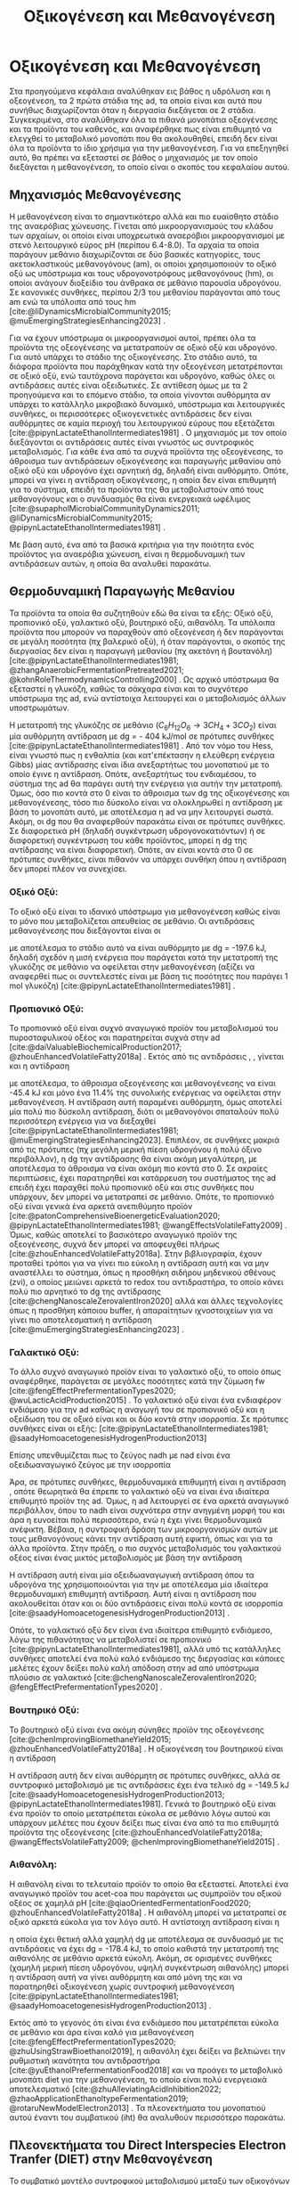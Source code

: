 #+TITLE: Οξικογένεση και Μεθανογένεση

* COMMENT Επεξήγηση
Στο αρχείο αυτό θα αναλυθούν η οξικογένεση και η μεθανογένεση. Αρχικά θα μιλήσω για την θερμοδυναμική της παραγωγής μεθανίου, πως ενεργοποιούνται οι οξεογενετικές αντιδράσεις και τα πλεονεκτήματα και μειονεκτήματα κάθε οξεογενετικού προιόντος. Μόλις φτάσουμε στην αιθανόλη, θα αναλύσουμε πως λειτουργεί το IHT και τις διαφορές με DIET και γιατί αυτό θεωρείται συχνά το προτινόμενο μοντέλο μεταφοράς ηλεκτρονίων και πως μπορεί να προωθηθεί. Θα αναφέρει και Gompertz για κινητική παραγωγής μεθανίου. Ίσως βάλω και για microbial community interactions και για τα αρχαία, αλλά επειδή δεν έχουμε τέτοια ανάλυση, ίσως δεν χρειάζεται καν.

* Οξικογένεση και Μεθανογένεση
\label{sec:methanogenesis}

Στα προηγούμενα κεφάλαια αναλύθηκαν εις βάθος η υδρόλυση και η οξεογένεση, τα 2 πρώτα στάδια της \acrshort{ad}, τα οποία είναι και αυτά που συνήθως διαχωρίζονται όταν η διεργασία διεξάγεται σε 2 στάδια. Συγκεκριμένα, στο \autoref{sec:acidogenesis} αναλύθηκαν όλα τα πιθανά μονοπάτια οξεογένεσης και τα προϊόντα του καθενός, και αναφέρθηκε πως είναι επιθυμητό να ελεγχθεί το μεταβολικό μονοπάτι που θα ακολουθηθεί, επειδή δεν είναι όλα τα προϊόντα το ίδιο χρήσιμα για την μεθανογένεση. Για να επεξηγηθεί αυτό, θα πρέπει να εξεταστεί σε βάθος ο μηχανισμός με τον οποίο διεξάγεται η μεθανογένεση, το οποίο είναι ο σκοπός του κεφαλαίου αυτού.
** Μηχανισμός Μεθανογένεσης
Η μεθανογένεση είναι το σημαντικότερο αλλά και πιο ευαίσθητο στάδιο της αναερόβιας χώνευσης. Γίνεται από μικροοργανισμούς του κλάδου των αρχαίων, οι οποίοι είναι υποχρεωτικά αναερόβιοι μικροοργανισμοί με στενό λειτουργικό εύρος pH (περίπου 6.4-8.0). Τα αρχαία τα οποία παράγουν μεθάνιο διαχωρίζονται σε δύο βασικές κατηγορίες, τους ακετοκλαστικούς μεθανογόνους (\acrshort{am}), οι οποίοι χρησιμοποιούν το οξικό οξύ ως υπόστρωμα και τους υδρογονοτρόφους μεθανογόνους (\acrshort{hm}), οι οποίοι ανάγουν διοξείδιο του άνθρακα σε μεθάνιο παρουσία υδρογόνου. Σε κανονικές συνθήκες, περίπου 2/3 του μεθανίου παράγονται από τους \acrshort{am} ενώ τα υπόλοιπα από τους \acrshort{hm} [cite:@liDynamicsMicrobialCommunity2015; @muEmergingStrategiesEnhancing2023] .

Για να έχουν υπόστρωμα οι μικροοργανισμοί αυτοί, πρέπει όλα τα προϊόντα της οξεογένεσης να μετατραπούν σε οξικό οξύ και υδρογόνο. Για αυτό υπάρχει το στάδιο της οξικογένεσης. Στο στάδιο αυτό, τα διάφορα προϊόντα που παράχθηκαν κατά την οξεογένεση μετατρέπονται σε οξικό οξύ, ενώ ταυτόχρονα παράγεται και υδρογόνο, καθώς όλες οι αντιδράσεις αυτές είναι οξειδωτικές. Σε αντίθεση όμως με τα 2 προηγούμενα και το επόμενο στάδιο, τα οποία γίνονται αυθόρμητα αν υπάρχει το κατάλληλο μικροβιακό δυναμικό, υπόστρωμα και λειτουργικές συνθήκες, οι περισσότερες οξικογενετικές αντιδράσεις δεν είναι αυθόρμητες σε καμία περιοχή του λειτουργικού εύρους που εξετάζεται [cite:@pipynLactateEthanolIntermediates1981] . Ο μηχανισμός με τον οποίο διεξάγονται οι αντιδράσεις αυτές είναι γνωστός ως συντροφικός μεταβολισμός. Για κάθε ένα από τα συχνά προϊόντα της οξεογένεσης, το άθροισμα των αντιδράσεων οξικογένεσης και παραγωγής μεθανίου από οξικό οξύ και υδρογόνο έχει αρνητική \acrshort{dg}, δηλαδή είναι αυθόρμητο. Οπότε, μπορεί να γίνει η αντίδραση οξικογένεσης, η οποία δεν είναι επιθυμητή για το σύστημα, επειδή τα προϊόντα της θα μεταβολιστούν από τους μεθανογόνους και ο συνδυασμός θα είναι ενεργειακά ωφέλιμος [cite:@supapholMicrobialCommunityDynamics2011; @liDynamicsMicrobialCommunity2015; @pipynLactateEthanolIntermediates1981] .

Με βάση αυτό, ένα από τα βασικά κριτήρια για την ποιότητα ενός προϊόντος για αναερόβια χώνευση, είναι η θερμοδυναμική των αντιδράσεων αυτών, η οποία θα αναλυθεί παρακάτω.

** Θερμοδυναμική Παραγωγής Μεθανίου
Τα προϊόντα τα οποία θα συζητηθούν εδώ θα είναι τα εξής: Οξικό οξύ, προπιονικό οξύ, γαλακτικό οξύ, βουτηρικό οξύ, αιθανόλη. Τα υπόλοιπα προϊόντα που μπορούν να παραχθούν από οξεογένεση ή δεν παράγονται σε μεγάλη ποσότητα (πχ βαλερικό οξύ), ή όταν παράγονται, ο σκοπός της διεργασίας δεν είναι η παραγωγή μεθανίου (πχ ακετόνη ή βουτανόλη) [cite:@pipynLactateEthanolIntermediates1981; @zhangAnaerobicFermentationPretreated2021; @kohnRoleThermodynamicsControlling2000] . Ως αρχικό υπόστρωμα θα εξεταστεί η γλυκόζη, καθώς τα σάκχαρα είναι και το συχνότερο υπόστρωμα της \acrshort{ad}, ενώ αντίστοιχα λειτουργεί και ο μεταβολισμός άλλων υποστρωμάτων.

Η μετατροπή της γλυκόζης σε μεθάνιο (\( C_6H_{12}O_6 \rightarrow 3CH_4 + 3CO_2 \)) είναι μία αυθόρμητη αντίδραση με \acrshort{dg} = - 404 kJ/mol σε πρότυπες συνθήκες [cite:@pipynLactateEthanolIntermediates1981] . Από τον νόμο του Hess, είναι γνωστό πως η ενθαλπία (και κατ'επέκτασην η ελεύθερη ενέργεια Gibbs) μίας αντίδρασης είναι ίδια ανεξαρτήτως του μονοπατιού με το οποίο έγινε η αντίδραση. Οπότε, ανεξαρτήτως του ενδιαμέσου, το σύστημα της \acrshort{ad} θα παράγει αυτή την ενέργεια για αυτήν την μετατροπή. Όμως, όσο πιο κοντά στο 0 είναι το άθροισμα των \acrshort{dg} της οξικογένεσης και μεθανογένεσης, τόσο πιο δύσκολο είναι να ολοκληρωθεί η αντίδραση με βάση το μονοπάτι αυτό, με αποτέλεσμα η \acrshort{ad} να μην λειτουργεί σωστά. Ακόμη, οι \acrshort{dg} που θα αναφερθούν παρακάτω είναι σε πρότυπες συνθήκες. Σε διαφορετικά pH (δηλαδή συγκέντρωση υδρογονοκατιόντων) ή σε διαφορετική συγκέντρωση του κάθε προϊόντος, μπορεί η \acrshort{dg} της αντίδρασης να είναι διαφορετική. Οπότε, αν είναι κοντά στο 0 σε πρότυπες συνθήκες, είναι πιθανόν να υπάρχει συνθήκη όπου η αντίδραση δεν μπορεί πλέον να συνεχίσει.

*** Οξικό Οξύ:
Το οξικό οξύ είναι το ιδανικό υπόστρωμα για μεθανογένεση καθώς είναι το μόνο που μεταβολίζεται απευθείας σε μεθάνιο. Οι αντιδράσεις μεθανογένεσης που διεξάγονται είναι οι

\begin{subequations}
\label{eqn:methanogenesis}
\begin{align}
2CH_3COO^- + 2H_2O &\rightarrow 2CH_4 + 2HCO_3^- & \text{ΔG = - 62.0 kJ} \label{eqn:acet-methane} \\
4H_2 + HCO_3^- + H^+ &\rightarrow CH_4 + 3H_2O & \text{ΔG = -135.6 kJ} \label{eqn:hydro-methane} \\
\hline
2CH_3COO^- + 4H_2 + H^+ &\rightarrow 3 CH_4 + HCO_3^- + H_2O & \text{ΔG = -197.6 kJ} \label{eqn:complete-methane}
\end{align}
\end{subequations}

με αποτέλεσμα το στάδιο αυτό να είναι αυθόρμητο με \acrshort{dg} = -197.6 kJ, δηλαδή σχεδόν η μισή ενέργεια που παράγεται κατά την μετατροπή της γλυκόζης σε μεθάνιο να οφείλεται στην μεθανογένεση (αξίζει να αναφερθεί πως οι συντελεστές είναι με βάση τις ποσότητες που παράγει 1 mol γλυκόζη) [cite:@pipynLactateEthanolIntermediates1981] .

*** Προπιονικό Οξύ:
Το προπιονικό οξύ είναι συχνό αναγωγικό προϊόν του μεταβολισμού του πυροσταφυλικού οξέος και παρατηρείται συχνά στην \acrshort{ad} [cite:@daiValuableBiochemicalProduction2017; @zhouEnhancedVolatileFatty2018a] . Εκτός από τις αντιδράσεις \ref{eqn:acet-methane}, \ref{eqn:hydro-methane}, γίνεται και η αντίδραση

\begin{align}
2CH_3CH_2COO^- + 6H_2O &\rightarrow 2CH_3COO^- + 2HCO_3^- + 2H^+ + 6H_2 & \text{ΔG = + 152.2 kJ}
\label{eqn:prop-acet}
\end{align}

με αποτέλεσμα, το άθροισμα οξεογένεσης και μεθανογένεσης να είναι -45.4 kJ και μόνο ένα \( 11.4 \% \) της συνολικής ενέργειας να οφείλεται στην μεθανογένεση. Η αντίδραση αυτή παραμένει αυθόρμητη, όμως αποτελεί μία πολύ πιο δύσκολη αντίδραση, διότι οι μεθανογόνοι σπαταλούν πολύ περισσότερη ενέργεια για να διεξαχθεί [cite:@pipynLactateEthanolIntermediates1981; @muEmergingStrategiesEnhancing2023]. Επιπλέον, σε συνθήκες μακριά από τις πρότυπες (πχ μεγάλη μερική πίεση υδρογόνου ή πολύ όξινο περιβάλλον), η \acrshort{dg} την αντίδρασης \ref{eqn:prop-acet} θα είναι ακόμη μεγαλύτερη, με αποτέλεσμα το άθροισμα να είναι ακόμη πιο κοντά στο 0. Σε ακραίες περιπτώσεις, έχει παρατηρηθεί και κατάρρευση του συστήματος της \acrshort{ad} επειδή έχει παραχθεί πολύ προπιονικό οξύ και στις συνθήκες που υπάρχουν, δεν μπορεί να μετατραπεί σε μεθάνιο. Οπότε, το προπιονικό οξύ είναι γενικά ένα αρκετά ανεπιθύμητο προϊόν [cite:@patonComprehensiveBioenergeticEvaluation2020; @pipynLactateEthanolIntermediates1981; @wangEffectsVolatileFatty2009] . Όμως, καθώς αποτελεί το βασικότερο αναγωγικό προϊόν της οξεογένεσης, συχνά δεν μπορεί να αποφευχθεί πλήρως [cite:@zhouEnhancedVolatileFatty2018a]. Στην βιβλιογραφία, έχουν προταθεί τρόποι για να γίνει πιο εύκολη η αντίδραση αυτή και να μην αναστέλλει το σύστημα, όπως η προσθήκη σιδήρου μηδενικού σθένους (\acrshort{zvi}), ο οποίος μειώνει αρκετά το \acrshort{redox} του αντιδραστήρα, το οποίο κάνει πολύ πιο αρνητικό το \acrshort{dg} της αντίδρασης [cite:@chengNanoscaleZerovalentIron2020] αλλά και άλλες τεχνολογίες όπως η προσθήκη κάποιου buffer, ή απαραίτητων ιχνοστοιχείων για να γίνει πιο αποτελεσματική η αντίδραση [cite:@muEmergingStrategiesEnhancing2023] .

*** Γαλακτικό Οξύ:
Το άλλο συχνό αναγωγικό προϊόν είναι το γαλακτικό οξύ, το οποίο όπως αναφέρθηκε, παράγεται σε μεγάλες ποσότητες κατά την ζύμωση \acrshort{fw} [cite:@fengEffectPrefermentationTypes2020; @wuLacticAcidProduction2015] . Το γαλακτικό οξύ είναι ένα ενδιαφέρον ενδιάμεσο για την \acrshort{ad} καθώς η αναγωγή του σε προπιονικό οξύ και η οξείδωση του σε οξικό είναι και οι δύο κοντά στην ισορροπία. Σε πρότυπες συνθήκες είναι οι εξής: [cite:@pipynLactateEthanolIntermediates1981; @saadyHomoacetogenesisHydrogenProduction2013]

\begin{subequations}
\label{eqn:lact-redox}
\begin{align}
2CH_3CHOHCOO^- &\rightarrow 2CH_3COO^- + 2HCO_3^- + 2H^+ + 4H_2 & \text{ΔG = - 8.4 kJ} \label{eqn:lact-ox} \\
2CH_3CHOHCOO^- &\xrightarrow{2NADH \rightarrow 2NAD^+} 2CH_3CH_2COO^- & \text{ΔG = 27.6 kJ} \label{eqn:lact-red}
\end{align}
\end{subequations}

Επίσης υπενθυμίζεται πως το ζεύγος \acrshort{nadh} με \acrshort{nad} είναι ένα οξειδωαναγωγικό ζεύγος με την ισορροπία

\begin{align}
NADH + H^+ &\rightleftharpoons NAD^+ + H_2 & ΔG = - 21.8 \frac{kJ}{mol}
\label{eqn:nadh}
\end{align}

Άρα, σε πρότυπες συνθήκες, θερμοδυναμικά επιθυμητή είναι η αντίδραση \ref{eqn:lact-ox}, οπότε θεωρητικά θα έπρεπε το γαλακτικό οξύ να είναι ένα ιδιαίτερα επιθυμητό προϊόν της \acrshort{ad}. Όμως, η \acrshort{ad} λειτουργεί σε ένα αρκετά αναγωγικό περιβάλλον, όπου το \acrshort{nadh} είναι συχνότερα στην ανηγμένη μορφή του και άρα η \ref{eqn:lact-red} ευνοείται πολύ περισσότερο, ενώ η \ref{eqn:lact-ox} έχει γίνει θερμοδυναμικά ανέφικτη. Βέβαια, η συντροφική δράση των μικροοργανισμών αυτών με τους μεθανογόνους κάνει την αντίδραση αυτή εφικτή, όπως και για τα άλλα προϊόντα. Στην πράξη, o πιο συχνός μεταβολισμός του γαλακτικού οξέος είναι ένας μικτός μεταβολισμός με βάση την αντίδραση

\begin{align}
3CH_3CHOHCOOH &\rightarrow 2CH_3CH_2COOH + CH_3COOH + HCO_3^- + H^+ & \text{ΔG = -165 kJ}
\label{eqn:mixed-lact}
\end{align}

Η αντίδραση αυτή είναι μία οξειδωαναγωγική αντίδραση όπου τα υδρογόνα της \ref{eqn:lact-ox} χρησιμοποιούνται για την \ref{eqn:lact-red} με αποτέλεσμα μία ιδιαίτερα θερμοδυναμική επιθυμητή αντίδραση. Αυτή είναι η αντίδραση που ακολουθείται όταν και οι δύο αντιδράσεις είναι πολύ κοντά σε ισορροπία [cite:@saadyHomoacetogenesisHydrogenProduction2013] . 

Οπότε, το γαλακτικό οξύ δεν είναι ένα ιδιαίτερα επιθυμητό ενδιάμεσο, λόγω της πιθανότητας να μεταβολιστεί σε προπιονικό [cite:@pipynLactateEthanolIntermediates1981], αλλά υπό τις κατάλληλες συνθήκες αποτελεί ένα πολύ καλό ενδιάμεσο της διεργασίας και κάποιες μελέτες έχουν δείξει πολύ καλή απόδοση στην \acrshort{ad} από υπόστρωμα πλούσιο σε γαλακτικό [cite:@chengNanoscaleZerovalentIron2020; @fengEffectPrefermentationTypes2020] .

*** Βουτηρικό Οξύ:
Το βουτηρικό οξύ είναι ένα ακόμη σύνηθες προϊόν της οξεογένεσης [cite:@chenImprovingBiomethaneYield2015; @zhouEnhancedVolatileFatty2018a] . Η οξικογένεση του βουτηρικού είναι η αντίδραση

\begin{align}
CH_3CH_2CH_2COO^- + 2H_2O &\rightarrow 2CH_3COO^- + H^+ + 2H_2 & \text{ΔG = + 48.1 kJ}
\label{eqn:but-ox}
\end{align}

Η αντίδραση αυτή δεν είναι αυθόρμητη σε πρότυπες συνθήκες, αλλά σε συντροφικό μεταβολισμό με τις αντιδράσεις \ref{eqn:methanogenesis} έχει ένα τελικό \acrshort{dg} = -149.5 kJ [cite:@saadyHomoacetogenesisHydrogenProduction2013; @pipynLactateEthanolIntermediates1981]. Γενικά το βουτηρικό οξύ είναι ένα προϊόν το οποίο μετατρέπεται εύκολα σε μεθάνιο λόγω αυτού και υπάρχουν μελέτες που έχουν δείξει πως είναι ένα από τα πιο επιθυμητά προϊόντα της οξεογένεσης [cite:@zhouEnhancedVolatileFatty2018a; @wangEffectsVolatileFatty2009; @chenImprovingBiomethaneYield2015] .

*** Αιθανόλη:
Η αιθανόλη είναι το τελευταίο προϊόν το οποίο θα εξεταστεί. Αποτελεί ένα αναγωγικό προϊόν του \acrshort{acet-coa} που παράγεται ως συμπροϊόν του οξικού οξέος σε χαμηλά pH [cite:@qiaoOrientedFermentationFood2020; @zhouEnhancedVolatileFatty2018a] . Η αιθανόλη μπορεί να μετατραπεί σε οξικό αρκετά εύκολα για τον λόγο αυτό. Η αντίστοιχη αντίδραση είναι η

\begin{align}
2C_2H_5OH + 2H_2O &\rightarrow 2CH_3COO^- + 2H^+ + 4H_2 & \text{ΔG = + 19.2 kJ}
\label{eqn:eth-acet}
\end{align}

η οποία έχει θετική αλλά χαμηλή \acrshort{dg} με αποτέλεσμα σε συνδυασμό με τις αντιδράσεις \ref{eqn:methanogenesis} να έχει \acrshort{dg} = -178.4 kJ, το οποίο καθιστά την μετατροπή της αιθανόλης σε μεθάνιο αρκετά εύκολη. Ακόμη, σε ορισμένες συνθήκες (χαμηλή μερική πίεση υδρογόνου, υψηλή συγκέντρωση αιθανόλης) μπορεί η αντίδραση αυτή να γίνει αυθόρμητη και από μόνη της και να παρατηρηθεί οξικογένεση χωρίς συντροφική μεθανογένεση [cite:@pipynLactateEthanolIntermediates1981; @saadyHomoacetogenesisHydrogenProduction2013] . 

Εκτός από το γεγονός ότι είναι ένα ενδιάμεσο που μετατρέπεται εύκολα σε μεθάνιο και άρα είναι καλό για μεθανογένεση [cite:@fengEffectPrefermentationTypes2020; @zhuUsingStrawBioethanol2019], η αιθανόλη έχει δείξει να βελτιώνει την ρυθμιστική ικανότητα του αντιδραστήρα [cite:@yuEthanolPrefermentationFood2018] και να προάγει το μεταβολικό μονοπάτι \acrfull{diet} για την μεθανογένεση, το οποίο είναι πολύ ενεργειακά αποτελεσματικό [cite:@zhuAlleviatingAcidInhibition2022; @zhaoApplicationEthanoltypeFermentation2019; @rotaruNewModelElectron2013] . Τα πλεονεκτήματα του μονοπατιού αυτού έναντι του συμβατικού (\acrfull{iht}) θα αναλυθούν περισσότερο παρακάτω.

** Πλεονεκτήματα του Direct Interspecies Electron Tranfer (DIET) στην Mεθανογένεση
Το συμβατικό μοντέλο συντροφικού μεταβολισμού μεταξύ των οξικογόνων μικροοργανισμών και των μεθανογόνων, βασίζεται στην παραγωγή οξικού οξέος αλλά και υδρογόνου, η μεθανογένεση των οποίων προσφέρει στο σύστημα την απαιτούμενη ενέργεια για να λειτουργήσει [cite:@saadyHomoacetogenesisHydrogenProduction2013; @pipynLactateEthanolIntermediates1981] . Ο ρόλος του υδρογόνου είναι η αναγωγή του CO_2 σε CH_4. Ένα αναγωγικό μέσο είναι μία ένωση που προσφέρει ηλεκτρόνια σε άλλες ενώσεις. Οπότε, ουσιαστικά το υδρογόνο δρα ως ένας φορέας ηλεκτρονίων τον οποίο δημιουργούν οι οξικογόνοι για να επιτρέψουν αναγωγικές αντιδράσεις στους μεθανογόνους. Ο μηχανισμός αυτός λέγεται \acrfull{iht} [cite:@saadyHomoacetogenesisHydrogenProduction2013; @rotaruNewModelElectron2013] .

Όμως, το υδρογόνο δεν αποτελεί το κύριο προϊόν της οξείδωσης. Το κύριο προϊόν μίας οξειδωτικής αντίδρασης είναι τα ηλεκτρόνια, τα οποία παράγουν το υδρογόνο για να μεταφέρουν την αναγωγική τους ιδιότητα σε κάποια ένωση. Στην πράξη, όλες οι οξικογενετικές αντιδράσεις είναι οξειδωαναγωγικές αντιδράσεις, των οποίων η αναγωγική ημί-αντίδραση είναι η

\begin{align}
2H^+ + 2e^- &\rightleftharpoons H_2 & \text{ΔG = 856.9 kJ/mol}
\label{eqn:hydrogen}
\end{align}

Για παράδειγμα, η οξικογένεση από προπιονικό οξύ είναι στην ουσία το άθροισμα των αντιδράσεων

\begin{subequations}
\label{eqn:prop-redox}
\begin{align}
2CH_3CH_2COO^- + 6H_2O \rightarrow 2CH_3COO^- + 2HCO_3^- + 14H^+ + 12e^-  \label{eqn:prop-ox} \\
12H^+ + 12e^- \rightarrow 6H_2 \label{eqn:hydro-red} \\
\hline
2CH_3CH_2COO^- + 6H_2O \rightarrow 2CH_3COO^- + 2HCO_3^- + 2H^+ + 6H_2 \label{eqn:prop-acet-comp}
\end{align}
\end{subequations}

Το πρόβλημα, έγκειται στο γεγονός ότι η θερμοδυναμική ευνοεί τον ιοντισμό του υδρογόνου σε υδρογονοκατιόντα και ηλεκτρόνια, αλλά δεν ευνοεί την αντιστροφή της αντίδρασης αυτής. Σε μία παρόμοια λογική με παραπάνω, η αντίδραση αυτή γίνεται επειδή το σύστημα θα κερδίσει ενέργεια αν παραχθεί υδρογόνο, μεταφερθεί στους \acrshort{hm} και αυτοί το μεταβολίσουν. Όμως, αν μπορούσαν να μεταφερθούν απευθείας τα ηλεκτρόνια και να ανάγουν αυτά το CO_2 κατά την μεθανογένεση, το σύστημα θα ήταν πολύ πιο αποδοτικό ενεργειακά [cite:@rotaruNewModelElectron2013] .

Αυτό είναι το μεταβολικό μονοπάτι \acrfull{diet}, στο οποίο παρακάμπτεται η παραγωγή υδρογόνου και τα ηλεκτρόνια μεταφέρονται απευθείας. Το μονοπάτι αυτό παρατηρήθηκε πρώτη φορά μεταξύ του ζεύγους μικροοργανισμών των γενών Geobacter (οξικογόνοι) και Methanosaeta (ακετοκλαστικοί μεθανογόνοι) από τους [cite:@rotaruNewModelElectron2013] κατά την επεξεργασία υγρών αποβλήτων ζυθοποιίας. Με μία μικροβιακή ανάλυση, παρατηρήθηκε πως οι \acrshort{hm} ήταν λιγότερο από \( 1 \% \) των αρχαίων, όμως, ενώσεις όπως η αιθανόλη μεταβολιζόντουσαν κανονικά. Ακόμη, η παραγωγή μεθανίου ήταν περισσότερη από ότι θα μπορούσε να είναι αν μόνο το οξικό μετατρεπόταν σε μεθάνιο. Μετά από διερεύνηση, βρέθηκαν γονίδια αναγωγής του CO_2, παρότι η αναγωγή δεν γινόταν από υδρογόνο. Οπότε, υποτέθηκε πως τα ηλεκτρόνια μεταφέρονται απευθείας από την μία ομάδα μικροοργανισμών στην άλλη.

Μετά την δημοσίευση αυτή, έγινε πολύ περισσότερη έρευνα πάνω στον μηχανισμό αυτόν. Βρέθηκε πως και άλλοι μικροοργανισμοί μπορούν να συμμετέχουν σε αυτόν τον μεταβολισμό [cite:@rotaruDirectInterspeciesElectron2014] και διαπιστώθηκε πειραματικά πως ο λόγος που βρέθηκε πρώτα σε απόβλητα ζυθοποιίας είναι επειδή η αιθανόλη ενεργοποιεί το μονοπάτι αυτό, όχι μόνο αν υπάρχει εξαρχής εκεί, αλλά και στην περίπτωση που γίνει ένα ethanol-type fermentation κατά την οξεογένεση [cite:@zhaoCommunitiesStimulatedEthanol2016; @zhaoNewApplicationEthanolType2017; @zhaoApplicationEthanoltypeFermentation2019] . Αυτό είναι ιδιαίτερα ενδιαφέρον για όξινα απόβλητα όπως τα \acrshort{fw} επειδή σε μία αναερόβια χώνευση σε 2 στάδια, είναι συχνό ένα από τα κύρια προϊόντα της οξεογένεσης να είναι η αιθανόλη και άρα να ενεργοποιηθεί το \acrshort{diet} [cite:@yeImprovingStabilityEfficiency2018; @zhuAlleviatingAcidInhibition2022] . Ακόμη, βρέθηκε πως εκτός από την αιθανόλη, η προσθήκη αγώγιμων ενώσεων ή πρόσθετων μπορεί να ενεργοποιήσει και να ενισχύσει το μονοπάτι αυτό για ακόμη καλύτερη αποδοτικότητα. Υλικά όπως ο ενεργός άνθρακας, το biochar ή ο \acrshort{zvi} μελετήθηκαν στην διεργασία αυτή και φάνηκε πως την βελτιώνουν [cite:@yeImprovingStabilityEfficiency2018; @zhuAlleviatingAcidInhibition2022; @jiangEngineeringApplicationIntegrating2022] .

Εκτός όμως από τα πλεονεκτήματα του \acrshort{diet} ενεργειακά, έχει παρατηρηθεί πως μπορεί να βοηθήσει και στην ρυθμιστική ικανότητα του αντιδραστήρα [cite:@yuEthanolPrefermentationFood2018; @zhuAlleviatingAcidInhibition2022] αλλά και στην αντοχή του σε μεγάλες συγκεντρώσεις \acrshort{vfa}, υψηλά \acrshort{olr} και υψηλή μερική πίεση υδρογόνου. Ως αποτέλεσμα, η μεθανογένεση μέσω του \acrshort{diet} είναι πολύ πιο σταθερή, εκτός από αποτελεσματική [cite:@jiangEngineeringApplicationIntegrating2022; @zhaoCommunitiesStimulatedEthanol2016; @zhaoPotentialEnhancementDirect2016] .

** Απόκριση της μεθανογένεσης
Παραπάνω αναφέρθηκε η ποιότητα του κάθε προϊόντος για την μεθανογένεση σε θεωρητικό επίπεδο. Στην πράξη, για να μετρηθεί η ποιότητα ενός υποστρώματος για μεθανογένεση, χρησιμοποιείται το \acrfull{bmp} ή κάποια άλλη παρόμοια δοκιμή. Σκοπός αυτών είναι μία batch δοκιμή στην οποία μπορεί να υπάρξει εύκολη 24ωρή παρατήρηση της αναερόβιας χώνευσης και μπορούν να εξεταστούν πολλά υποστρώματα ταυτόχρονα. Έτσι, μπορεί να γίνει μία ανάλυση της μέγιστης ποσότητας μεθανίου που μπορεί να παράξει κάθε υπόστρωμα (είτε ανά gCOD που καταναλώνεται ή ανά gVS λάσπης του αντιδραστήρα) καθώς και του ρυθμού παραγωγής τους. Έτσι, μπορεί να προκύψει το βέλτιστο υπόστρωμα από όσα θα εξεταστούν [cite:@chenImprovingBiomethaneYield2015; @fengEffectPrefermentationTypes2020; @dharTechnoeconomicEvaluationUltrasound2012; @hobbsEnhancingAnaerobicDigestion2018] .

Στην περίπτωση του ρυθμού παραγωγής, ο προσδιορισμός αυτού απαιτεί την επιλογή ενός κινητικού μοντέλου. Για αυτό έχουν προταθεί πολλά μοντέλα, όπως το λογιστικό μοντέλο, το μοντέλο κόνου, το μοντέλο Richards και το μοντέλο Gompertz [cite:@fengEffectPrefermentationTypes2020; @zwieteringModelingBacterialGrowth1990; @yuEthanolPrefermentationFood2018; @sunyotoEffectBiocharAddition2016] . Οι [cite:@zwieteringModelingBacterialGrowth1990] έδειξαν πως το μοντέλο Gompertz, το οποίο περιγράφεται από την εξίσωση \ref{eqn:gompertz}

\begin{equation}
y = a\exp [-\exp(b-cx)]
\label{eqn:gompertz}
\end{equation}

είναι ένα μοντέλο το οποίο έχει αρκετή πολυπλοκότητα για να περιγράψει πολύ αναλυτικά την βακτηριδιακή ανάπτυξη (σε αντίθεση με απλούστερα μοντέλα όπως το λογιστικό), ενώ μοντέλα με μεγαλύτερη πολυπλοκότητα (πχ περισσότερες παραμέτρους όπως το μοντέλο Richards) δεν βελτιώνουν ιδιαίτερα την απόδοση της προσαρμογής. Συγκεκριμένα, προτείνουν μία τροποποίηση του μοντέλου ώστε οι 3 σταθερές του να αποκτήσουν φυσικό νόημα. Η εξίσωση που προκύπτει είναι η

\begin{equation}
y = A \exp \left[ -\exp \left( \frac{μ_{\max }e}{Α} (λ-t) + 1 \right) \right]
\label{eqn:mod-gompertz}
\end{equation}

στην οποία η σταθερά Α είναι το πλατό της καμπύλης της μικροβιακής ανάπτυξης (στάσιμη φάση), η σταθερά μ_max είναι ο μέγιστος ειδικός ρυθμός ανάπτυξης της μικροβιακής διεργασίας και λ ο χρόνος καθυστέρησης της.

Το μοντέλο αυτό έχει χρησιμοποιηθεί ευρέως για την μοντελοποίηση της μεθανογένεσης με πολύ καλά αποτελέσματα [cite:@khadkaEffectSubstrateInoculum2022; @hobbsEnhancingAnaerobicDigestion2018; @fangSynergisticCodigestionWaste2020; @fengEffectPrefermentationTypes2020; @uckunkiranEnhancingHydrolysisMethane2015] .
